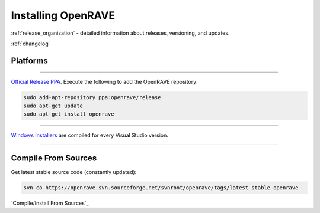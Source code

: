 .. _install:

Installing OpenRAVE
===================

:ref:`release_organization` - detailed information about releases, versioning, and updates.

:ref:`changelog`

Platforms
---------

~~~~

.. image:: ../images/linux_ubuntu_logo.png
  :height: 96

`Official Release PPA <https://launchpad.net/~openrave/+archive/release>`_. Execute the following to add the OpenRAVE repository:

.. code-block:: bash
   
  sudo add-apt-repository ppa:openrave/release
  sudo apt-get update
  sudo apt-get install openrave

~~~~

.. image:: ../images/windows_logo.png
  :height: 96

`Windows Installers <http://sourceforge.net/projects/openrave/files/latest_stable>`_ are compiled for every Visual Studio version.

~~~~

Compile From Sources
--------------------

Get latest stable source code (constantly updated):

.. code-block:: bash

  svn co https://openrave.svn.sourceforge.net/svnroot/openrave/tags/latest_stable openrave

`Compile/Install From Sources`_
